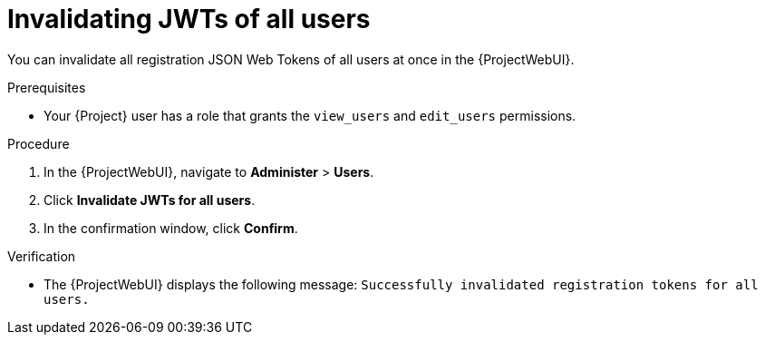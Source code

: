 :_mod-docs-content-type: PROCEDURE

[id="invalidating-jwts-of-all-users"]
= Invalidating JWTs of all users

[role="_abstract"]
You can invalidate all registration JSON Web Tokens of all users at once in the {ProjectWebUI}.

.Prerequisites
* Your {Project} user has a role that grants the `view_users` and `edit_users` permissions.

.Procedure
. In the {ProjectWebUI}, navigate to *Administer* > *Users*.
. Click *Invalidate JWTs for all users*.
. In the confirmation window, click *Confirm*.

.Verification
* The {ProjectWebUI} displays the following message: `Successfully invalidated registration tokens for all users.`
